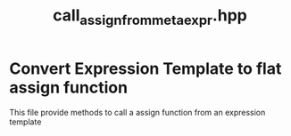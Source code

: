 #+Title: call_assign_from_metaexpr.hpp
#+Call: Setup()
#+Call: HomeUp()

* Convert Expression Template to flat assign function 

This file provide methods to call a assign function from an expression template 

